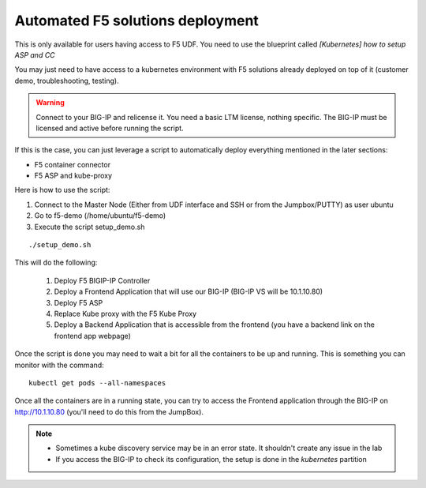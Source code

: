 Automated F5 solutions deployment
=================================

This is only available for users having access to F5 UDF. You need to use the blueprint called *[Kubernetes] how to setup ASP and CC*

You may just need to have access to a kubernetes environment with F5 solutions already deployed on top of it (customer demo, troubleshooting, testing). 

.. warning:: 

	Connect to your BIG-IP and relicense it. You need a basic LTM license, nothing specific. The BIG-IP must be licensed and active before running the script. 

If this is the case, you can just leverage a script to automatically deploy everything mentioned in the later sections:

* F5 container connector
* F5 ASP and kube-proxy

Here is how to use the script: 

#. Connect to the Master Node (Either from UDF interface and SSH or from the Jumpbox/PUTTY) as user ubuntu
#. Go to f5-demo (/home/ubuntu/f5-demo)
#. Execute the script setup_demo.sh

::

	./setup_demo.sh

This will do the following: 

	1. Deploy F5 BIGIP-IP Controller
	2. Deploy a Frontend Application that will use our BIG-IP (BIG-IP VS will be 10.1.10.80)
	3. Deploy F5 ASP
	4. Replace Kube proxy with the F5 Kube Proxy
	5. Deploy a Backend Application that is accessible from the frontend (you have a backend link on the frontend app webpage)


Once the script is done you may need to wait a bit for all the containers to be up and running. This is something you can monitor with the command:

::

	kubectl get pods --all-namespaces


Once all the containers are in a running state, you can try to access the Frontend application through the BIG-IP on http://10.1.10.80 (you'll need to do this from the JumpBox). 

.. Note::

	* Sometimes a kube discovery service may be in an error state. It shouldn't create any issue in the lab
	* If you access the BIG-IP to check its configuration, the setup is done in the *kubernetes* partition 

